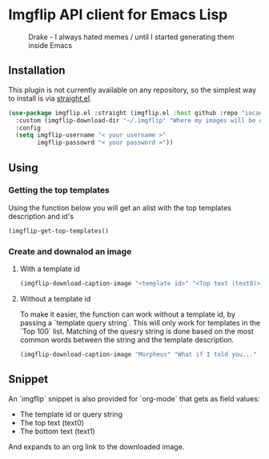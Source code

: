 * Imgflip API client for Emacs Lisp

  #+CAPTION: Drake - I always hated memes / until I started generating them inside Emacs
  [[./meme.jpg]]

** Installation
   
   This plugin is not currently available on any repository, so the simplest way to install is via [[https://github.com/raxod502/straight.el][straight.el]].

  #+BEGIN_SRC emacs-lisp
    (use-package imgflip.el :straight (imgflip.el :host github :repo "iocanel/imgflip.el")
      :custom (imgflip-download-dir "~/.imgflip" "Where my images will be downloaded"`)
      :config
      (setq imgflip-username "< your username >"
            imgflip-passowrd "< your password >"))
  #+END_SRC

** Using

*** Getting the top templates

  Using the function below you will get an alist with the top templates description and id's

  #+BEGIN_SRC emacs-lisp
  (imgflip-get-top-templates()
  #+END_SRC

  
*** Create and downalod an image
**** With a template id
   #+BEGIN_SRC emacs-lisp
     (imgflip-download-caption-image "<template id>" "<Top text (text0)>" "<Bottom text (text1)>")
   #+END_SRC

**** Without a template id

     To make it easier, the function can work without a template id, by passing a `template query string`.
     This will only work for templates in the `Top 100` list. Matching of the quesry string is done based on the most common words between the string and the template description.
     
   #+BEGIN_SRC emacs-lisp
     (imgflip-download-caption-image "Morpheus" "What if I told you..." "that it works even without a template id?")
   #+END_SRC
    

** Snippet

   An `imgflip` snippet is also provided for `org-mode` that gets as field values:
   
   - The template id or query string
   - The top text (text0)
   - The bottom text (text1)
     
   And expands to an org link to the downloaded image.
